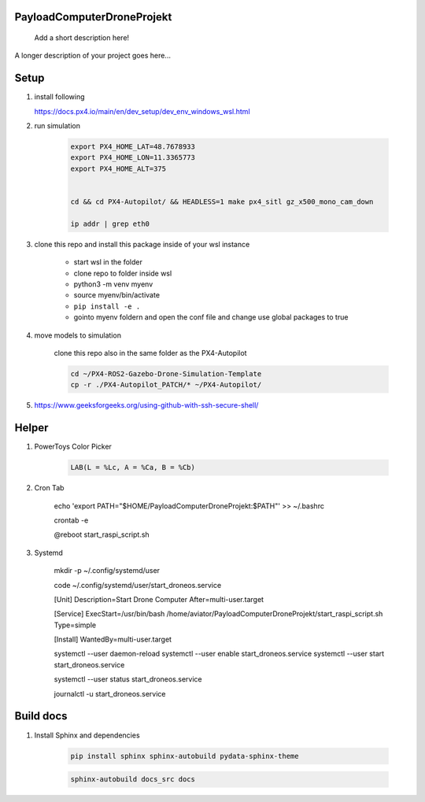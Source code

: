 ===========================
PayloadComputerDroneProjekt
===========================


    Add a short description here!


A longer description of your project goes here...


=====
Setup
=====

1. install following

   https://docs.px4.io/main/en/dev_setup/dev_env_windows_wsl.html


2. run simulation

    .. code-block:: bash 
        
        export PX4_HOME_LAT=48.7678933
        export PX4_HOME_LON=11.3365773
        export PX4_HOME_ALT=375


        cd && cd PX4-Autopilot/ && HEADLESS=1 make px4_sitl gz_x500_mono_cam_down
    
        ip addr | grep eth0

3. clone this repo and install this package inside of your wsl instance

    * start wsl in the folder
    * clone repo to folder inside wsl
    * python3 -m venv myenv
    * source myenv/bin/activate
    * ``pip install -e .``
    * gointo myenv foldern and open the conf file and change use global packages to true 

4. move models to simulation

    clone this repo also in the same folder as the PX4-Autopilot

    .. code-block:: bash

        cd ~/PX4-ROS2-Gazebo-Drone-Simulation-Template
        cp -r ./PX4-Autopilot_PATCH/* ~/PX4-Autopilot/

5. https://www.geeksforgeeks.org/using-github-with-ssh-secure-shell/


====
Helper
====

1. PowerToys Color Picker

    .. code-block::

        LAB(L = %Lc, A = %Ca, B = %Cb)


2. Cron Tab

    echo 'export PATH="$HOME/PayloadComputerDroneProjekt:$PATH"' >> ~/.bashrc

    crontab -e

    @reboot start_raspi_script.sh

3. Systemd


    mkdir -p ~/.config/systemd/user
    
    code ~/.config/systemd/user/start_droneos.service

    [Unit]
    Description=Start Drone Computer
    After=multi-user.target

    [Service]
    ExecStart=/usr/bin/bash /home/aviator/PayloadComputerDroneProjekt/start_raspi_script.sh
    Type=simple

    [Install]
    WantedBy=multi-user.target
    
    systemctl --user daemon-reload
    systemctl --user enable start_droneos.service
    systemctl --user start start_droneos.service

    
    systemctl --user status start_droneos.service

    
    journalctl -u start_droneos.service

==========
Build docs
==========

1. Install Sphinx and dependencies

    .. code-block:: bash

        pip install sphinx sphinx-autobuild pydata-sphinx-theme

    .. code-block:: bash

        sphinx-autobuild docs_src docs